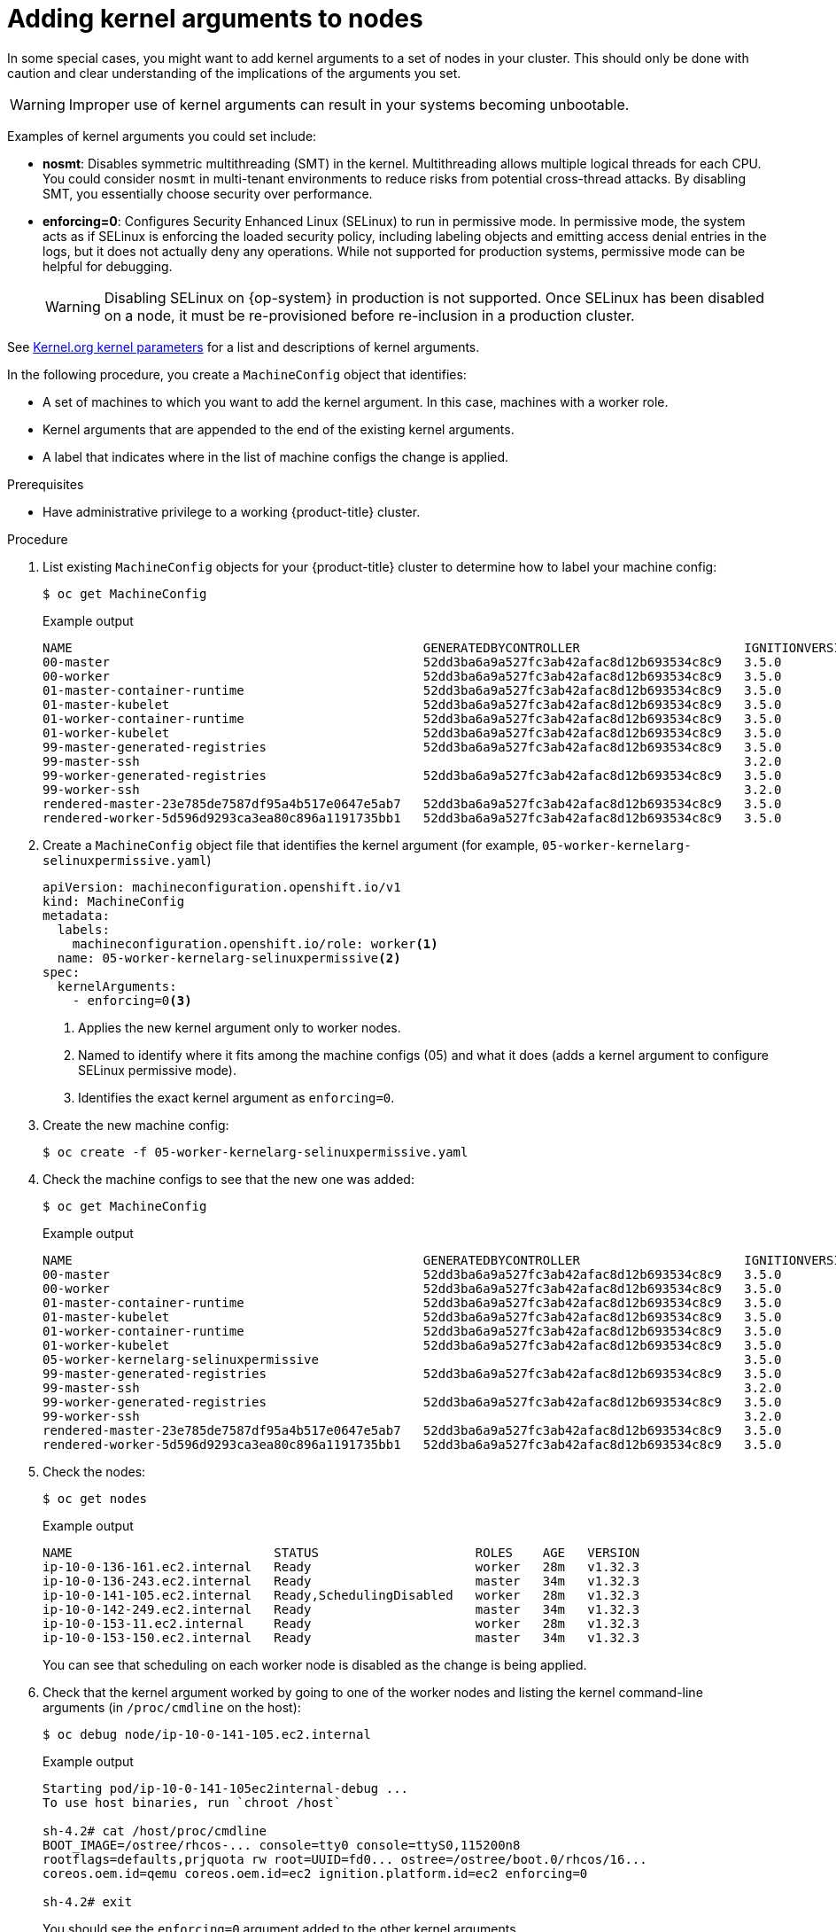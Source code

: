 // Module included in the following assemblies:
//
// * nodes/nodes-nodes-managing.adoc
// * machine_configuration/machine-configs-configure.adoc

:_mod-docs-content-type: PROCEDURE
[id="nodes-nodes-kernel-arguments_{context}"]
= Adding kernel arguments to nodes

In some special cases, you might want to add kernel arguments to a set of nodes in your cluster. This should only be done with caution and clear understanding of the implications of the arguments you set.

[WARNING]
====
Improper use of kernel arguments can result in your systems becoming unbootable.
====

Examples of kernel arguments you could set include:

* **nosmt**: Disables symmetric multithreading (SMT) in the kernel. Multithreading allows multiple logical threads for each CPU. You could consider `nosmt` in multi-tenant environments to reduce risks from potential cross-thread attacks. By disabling SMT, you essentially choose security over performance.

* **enforcing=0**: Configures Security Enhanced Linux (SELinux) to run in permissive mode. In permissive mode, the system acts as if SELinux is enforcing the loaded security policy, including labeling objects and emitting access denial entries in the logs, but it does not actually deny any operations. While not supported for production systems, permissive mode can be helpful for debugging.
+
[WARNING]
====
Disabling SELinux on {op-system} in production is not supported.
Once SELinux has been disabled on a node, it must be re-provisioned before re-inclusion in a production cluster.
====

See link:https://www.kernel.org/doc/Documentation/admin-guide/kernel-parameters.txt[Kernel.org kernel parameters] for a list and descriptions of kernel arguments.

In the following procedure, you create a `MachineConfig` object that identifies:

* A set of machines to which you want to add the kernel argument. In this case, machines with a worker role.
* Kernel arguments that are appended to the end of the existing kernel arguments.
* A label that indicates where in the list of machine configs the change is applied.

.Prerequisites
* Have administrative privilege to a working {product-title} cluster.

.Procedure

. List existing `MachineConfig` objects for your {product-title} cluster to determine how to
label your machine config:
+
[source,terminal]
----
$ oc get MachineConfig
----
+
.Example output
[source,terminal]
----
NAME                                               GENERATEDBYCONTROLLER                      IGNITIONVERSION   AGE
00-master                                          52dd3ba6a9a527fc3ab42afac8d12b693534c8c9   3.5.0             33m
00-worker                                          52dd3ba6a9a527fc3ab42afac8d12b693534c8c9   3.5.0             33m
01-master-container-runtime                        52dd3ba6a9a527fc3ab42afac8d12b693534c8c9   3.5.0             33m
01-master-kubelet                                  52dd3ba6a9a527fc3ab42afac8d12b693534c8c9   3.5.0             33m
01-worker-container-runtime                        52dd3ba6a9a527fc3ab42afac8d12b693534c8c9   3.5.0             33m
01-worker-kubelet                                  52dd3ba6a9a527fc3ab42afac8d12b693534c8c9   3.5.0             33m
99-master-generated-registries                     52dd3ba6a9a527fc3ab42afac8d12b693534c8c9   3.5.0             33m
99-master-ssh                                                                                 3.2.0             40m
99-worker-generated-registries                     52dd3ba6a9a527fc3ab42afac8d12b693534c8c9   3.5.0             33m
99-worker-ssh                                                                                 3.2.0             40m
rendered-master-23e785de7587df95a4b517e0647e5ab7   52dd3ba6a9a527fc3ab42afac8d12b693534c8c9   3.5.0             33m
rendered-worker-5d596d9293ca3ea80c896a1191735bb1   52dd3ba6a9a527fc3ab42afac8d12b693534c8c9   3.5.0             33m
----

. Create a `MachineConfig` object file that identifies the kernel argument (for example, `05-worker-kernelarg-selinuxpermissive.yaml`)
+
[source,yaml]
----
apiVersion: machineconfiguration.openshift.io/v1
kind: MachineConfig
metadata:
  labels:
    machineconfiguration.openshift.io/role: worker<1>
  name: 05-worker-kernelarg-selinuxpermissive<2>
spec:
  kernelArguments:
    - enforcing=0<3>
----
+
<1> Applies the new kernel argument only to worker nodes.
<2> Named to identify where it fits among the machine configs (05) and what it does (adds
a kernel argument to configure SELinux permissive mode).
<3> Identifies the exact kernel argument as `enforcing=0`.
. Create the new machine config:
+
[source,terminal]
----
$ oc create -f 05-worker-kernelarg-selinuxpermissive.yaml
----

. Check the machine configs to see that the new one was added:
+
[source,terminal]
----
$ oc get MachineConfig
----
+
.Example output
[source,terminal]
----
NAME                                               GENERATEDBYCONTROLLER                      IGNITIONVERSION   AGE
00-master                                          52dd3ba6a9a527fc3ab42afac8d12b693534c8c9   3.5.0             33m
00-worker                                          52dd3ba6a9a527fc3ab42afac8d12b693534c8c9   3.5.0             33m
01-master-container-runtime                        52dd3ba6a9a527fc3ab42afac8d12b693534c8c9   3.5.0             33m
01-master-kubelet                                  52dd3ba6a9a527fc3ab42afac8d12b693534c8c9   3.5.0             33m
01-worker-container-runtime                        52dd3ba6a9a527fc3ab42afac8d12b693534c8c9   3.5.0             33m
01-worker-kubelet                                  52dd3ba6a9a527fc3ab42afac8d12b693534c8c9   3.5.0             33m
05-worker-kernelarg-selinuxpermissive                                                         3.5.0             105s
99-master-generated-registries                     52dd3ba6a9a527fc3ab42afac8d12b693534c8c9   3.5.0             33m
99-master-ssh                                                                                 3.2.0             40m
99-worker-generated-registries                     52dd3ba6a9a527fc3ab42afac8d12b693534c8c9   3.5.0             33m
99-worker-ssh                                                                                 3.2.0             40m
rendered-master-23e785de7587df95a4b517e0647e5ab7   52dd3ba6a9a527fc3ab42afac8d12b693534c8c9   3.5.0             33m
rendered-worker-5d596d9293ca3ea80c896a1191735bb1   52dd3ba6a9a527fc3ab42afac8d12b693534c8c9   3.5.0             33m
----

. Check the nodes:
+
[source,terminal]
----
$ oc get nodes
----
+
.Example output
[source,terminal]
----
NAME                           STATUS                     ROLES    AGE   VERSION
ip-10-0-136-161.ec2.internal   Ready                      worker   28m   v1.32.3
ip-10-0-136-243.ec2.internal   Ready                      master   34m   v1.32.3
ip-10-0-141-105.ec2.internal   Ready,SchedulingDisabled   worker   28m   v1.32.3
ip-10-0-142-249.ec2.internal   Ready                      master   34m   v1.32.3
ip-10-0-153-11.ec2.internal    Ready                      worker   28m   v1.32.3
ip-10-0-153-150.ec2.internal   Ready                      master   34m   v1.32.3
----
+
You can see that scheduling on each worker node is disabled as the change is being applied.

. Check that the kernel argument worked by going to one of the worker nodes and listing
the kernel command-line arguments (in `/proc/cmdline` on the host):
+
[source,terminal]
----
$ oc debug node/ip-10-0-141-105.ec2.internal
----
+
.Example output
[source,terminal]
----
Starting pod/ip-10-0-141-105ec2internal-debug ...
To use host binaries, run `chroot /host`

sh-4.2# cat /host/proc/cmdline
BOOT_IMAGE=/ostree/rhcos-... console=tty0 console=ttyS0,115200n8
rootflags=defaults,prjquota rw root=UUID=fd0... ostree=/ostree/boot.0/rhcos/16...
coreos.oem.id=qemu coreos.oem.id=ec2 ignition.platform.id=ec2 enforcing=0

sh-4.2# exit
----
+
You should see the `enforcing=0` argument added to the other kernel arguments.
